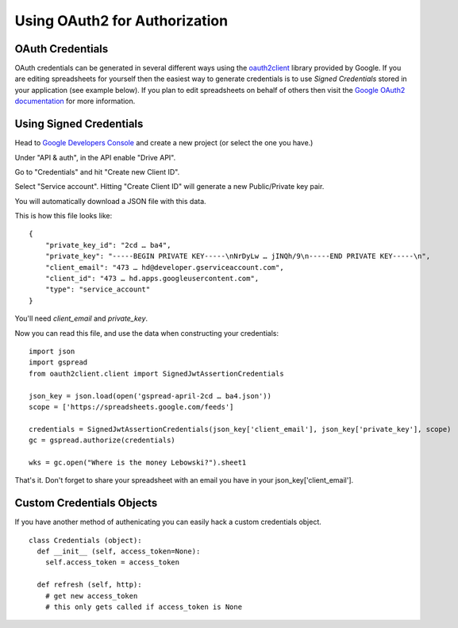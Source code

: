 Using OAuth2 for Authorization
==============================

OAuth Credentials
-----------------

OAuth credentials can be generated in several different ways using the 
`oauth2client <https://github.com/google/oauth2client>`_ library provided by Google. If you are
editing spreadsheets for yourself then the easiest way to generate credentials is to use 
*Signed Credentials* stored in your application (see example below). If you plan to edit
spreadsheets on behalf of others then visit the
`Google OAuth2 documentation <https://developers.google.com/accounts/docs/OAuth2>`_ for more
information.

Using Signed Credentials
------------------------
::

Head to `Google Developers Console <https://console.developers.google.com/project>`_ and create a new project (or select the one you have.)

Under "API & auth", in the API enable "Drive API". 

.. image:: https://cloud.githubusercontent.com/assets/264674/7033107/72b75938-dd80-11e4-9a9f-54fb10820976.png
    :alt: Enabled APIs

Go to "Credentials" and hit "Create new Client ID".

.. image:: https://cloud.githubusercontent.com/assets/264674/7033101/5d335e4a-dd80-11e4-96c0-fce81919ec2d.png
    :alt: Google Developers Console 

Select "Service account". Hitting "Create Client ID" will generate a new Public/Private key pair.

.. image:: https://cloud.githubusercontent.com/assets/264674/7032990/6dfaceb2-dd7f-11e4-8071-1490a5b19c8e.png
    :alt: Create Client ID in Developers Console

You will automatically download a JSON file with this data.

.. image:: https://cloud.githubusercontent.com/assets/264674/7033081/3810ddae-dd80-11e4-8945-34b4ba12f9fa.png
    :alt: Download Credentials JSON from Developers Console

This is how this file looks like:

::

    {
        "private_key_id": "2cd … ba4",
        "private_key": "-----BEGIN PRIVATE KEY-----\nNrDyLw … jINQh/9\n-----END PRIVATE KEY-----\n",
        "client_email": "473 … hd@developer.gserviceaccount.com",
        "client_id": "473 … hd.apps.googleusercontent.com",
        "type": "service_account"
    }
    
You'll need *client_email* and *private_key*.

Now you can read this file, and use the data when constructing your credentials:

::

    import json
    import gspread
    from oauth2client.client import SignedJwtAssertionCredentials

    json_key = json.load(open('gspread-april-2cd … ba4.json'))
    scope = ['https://spreadsheets.google.com/feeds']
    
    credentials = SignedJwtAssertionCredentials(json_key['client_email'], json_key['private_key'], scope)
    gc = gspread.authorize(credentials)
    
    wks = gc.open("Where is the money Lebowski?").sheet1

That's it. Don't forget to share your spreadsheet with an email you have in your json_key['client_email'].
    
    
Custom Credentials Objects
--------------------------

If you have another method of authenicating you can easily hack a custom credentials object.

::

    class Credentials (object):
      def __init__ (self, access_token=None):
        self.access_token = access_token
        
      def refresh (self, http):
        # get new access_token
        # this only gets called if access_token is None
        

